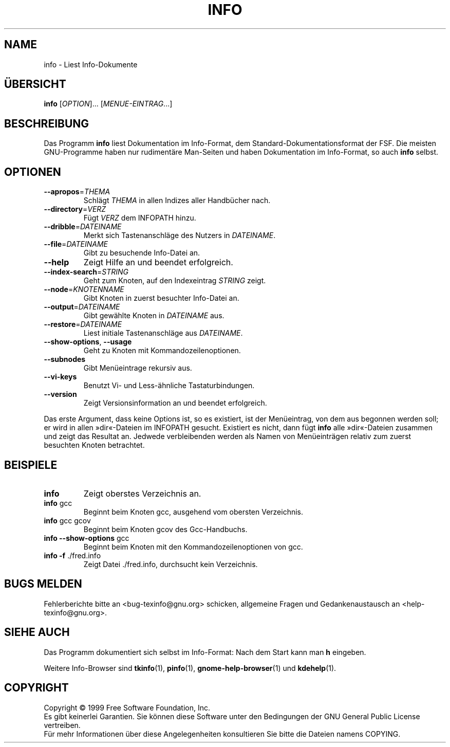 .\" DO NOT MODIFY THIS FILE!  It was generated by help2man 1.013.
.\" ;-) anyway, translated by Michael Piefel <piefel@informatik.hu-berlin.de>
.TH INFO "1" "Februar 2001" "GNU texinfo 4.0" FSF
.SH NAME
info \- Liest Info-Dokumente
.SH ÜBERSICHT
.B info
[\fIOPTION\fR]... [\fIMENUE-EINTRAG\fR...]
.SH BESCHREIBUNG
.PP
Das Programm \fBinfo\fR liest Dokumentation im Info-Format, dem
Standard-Dokumentationsformat der FSF.  Die meisten GNU-Programme haben nur
rudimentäre Man-Seiten und haben Dokumentation im Info-Format, so auch
\fBinfo\fR selbst.
.SH OPTIONEN
.TP
\fB\-\-apropos\fR=\fITHEMA\fR
Schlägt \fITHEMA\fR in allen Indizes aller Handbücher nach.
.TP
\fB\-\-directory\fR=\fIVERZ\fR
Fügt \fIVERZ\fR dem INFOPATH hinzu.
.TP
\fB\-\-dribble\fR=\fIDATEINAME\fR
Merkt sich Tastenanschläge des Nutzers in \fIDATEINAME\fR.
.TP
\fB\-\-file\fR=\fIDATEINAME\fR
Gibt zu besuchende Info-Datei an.
.TP
\fB\-\-help\fR
Zeigt Hilfe an und beendet erfolgreich.
.TP
\fB\-\-index\-search\fR=\fISTRING\fR
Geht zum Knoten, auf den Indexeintrag \fISTRING\fR zeigt.
.TP
\fB\-\-node\fR=\fIKNOTENNAME\fR
Gibt Knoten in zuerst besuchter Info-Datei an.
.TP
\fB\-\-output\fR=\fIDATEINAME\fR
Gibt gewählte Knoten in \fIDATEINAME\fR aus.
.TP
\fB\-\-restore\fR=\fIDATEINAME\fR
Liest initiale Tastenanschläge aus \fIDATEINAME\fR.
.TP
\fB\-\-show\-options\fR, \fB\-\-usage\fR
Geht zu Knoten mit Kommandozeilenoptionen.
.TP
\fB\-\-subnodes\fR
Gibt Menüeintrage rekursiv aus.
.TP
\fB\-\-vi\-keys\fR
Benutzt Vi- und Less-ähnliche Tastaturbindungen.
.TP
\fB\-\-version\fR
Zeigt Versionsinformation an und beendet erfolgreich.
.PP
Das erste Argument, dass keine Options ist, so es existiert, ist der
Menüeintrag, von dem aus begonnen werden soll; er wird in allen »dir«-Dateien im
INFOPATH gesucht. Existiert es nicht, dann fügt \fBinfo\fR alle »dir«-Dateien
zusammen und zeigt das Resultat an. Jedwede verbleibenden werden als Namen von
Menüeinträgen relativ zum zuerst besuchten Knoten betrachtet.
.SH BEISPIELE
.TP
\fBinfo\fR
Zeigt oberstes Verzeichnis an.
.TP
\fBinfo\fR gcc
Beginnt beim Knoten gcc, ausgehend vom obersten Verzeichnis.
.TP
\fBinfo\fR gcc gcov
Beginnt beim Knoten gcov des Gcc-Handbuchs.
.TP
\fBinfo\fR \fB\-\-show\-options\fR gcc
Beginnt beim Knoten mit den Kommandozeilenoptionen von gcc.
.TP
\fBinfo\fR \fB\-f\fR ./fred.info
Zeigt Datei ./fred.info, durchsucht kein Verzeichnis.

.SH "BUGS MELDEN"
Fehlerberichte bitte an <bug-texinfo@gnu.org> schicken,
allgemeine Fragen und Gedankenaustausch an <help-texinfo@gnu.org>.

.SH "SIEHE AUCH"
Das Programm dokumentiert sich selbst im Info-Format: Nach dem Start kann
man \fBh\fP eingeben.
.PP
Weitere Info-Browser sind
.BR tkinfo (1),
.BR pinfo (1),
.BR gnome-help-browser (1)
und
.BR kdehelp (1).

.SH COPYRIGHT
Copyright \(co 1999 Free Software Foundation, Inc.
.br
Es gibt keinerlei Garantien. Sie können diese Software unter den Bedingungen
der GNU General Public License vertreiben.
.br
Für mehr Informationen über diese Angelegenheiten konsultieren Sie
bitte die Dateien namens COPYING.
